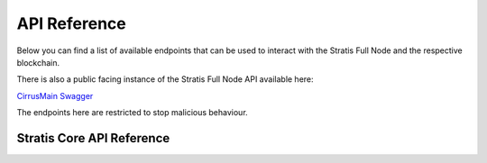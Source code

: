 *************
API Reference  
*************

Below you can find a list of available endpoints that can be used to interact with the Stratis Full Node and the respective blockchain. 

There is also a public facing instance of the Stratis Full Node API available here:

`CirrusMain Swagger <../../Swagger/index.html>`_

The endpoints here are restricted to stop malicious behaviour.

.. _developers-api:

===============================
Stratis Core API Reference 
===============================

.. openapi:: openapi.yaml